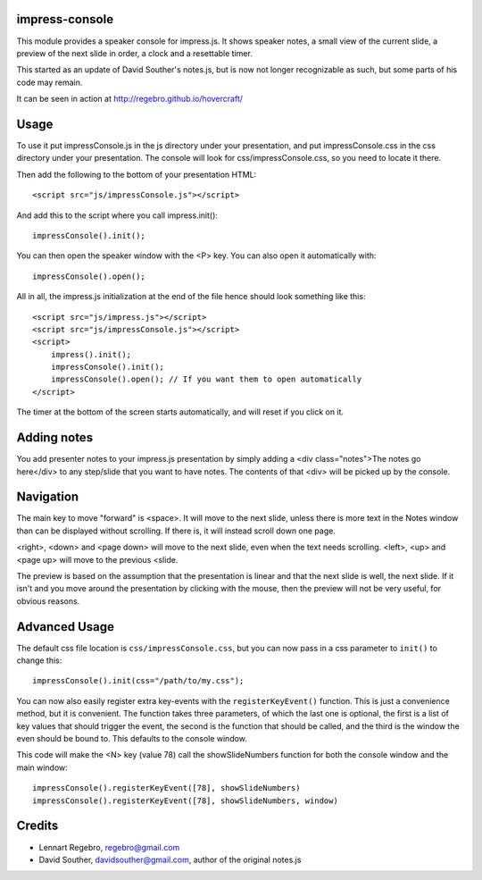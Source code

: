 impress-console
===============

.. image:: https://github.com/regebro/impress-console/raw/master/screenshot_thumb.png
   :align: right
   :target: https://github.com/regebro/impress-console/raw/master/screenshot.png

This module provides a speaker console for impress.js. It shows speaker
notes, a small view of the current slide, a preview of the next slide in
order, a clock and a resettable timer.

This started as an update of David Souther's notes.js, but is now not longer
recognizable as such, but some parts of his code may remain.

It can be seen in action at http://regebro.github.io/hovercraft/


Usage
=====

To use it put impressConsole.js in the js directory under your presentation,
and put impressConsole.css in the css directory under your presentation. The
console will look for css/impressConsole.css, so you need to locate it there.

Then add the following to the bottom of your presentation HTML::

    <script src="js/impressConsole.js"></script>
    
And add this to the script where you call impress.init()::

    impressConsole().init();

You can then open the speaker window with the <P> key. You can also open it
automatically with::

    impressConsole().open();


All in all, the impress.js initialization at the end of the file hence should
look something like this::

    <script src="js/impress.js"></script>
    <script src="js/impressConsole.js"></script>
    <script>
        impress().init();
        impressConsole().init();
        impressConsole().open(); // If you want them to open automatically
    </script>

The timer at the bottom of the screen starts automatically, and will reset if
you click on it.


Adding notes
============

You add presenter notes to your impress.js presentation by simply
adding a <div class="notes">The notes go here</div> to any
step/slide that you want to have notes. The contents of that <div>
will be picked up by the console.


Navigation
==========

The main key to move "forward" is <space>. It will move to the next slide,
unless there is more text in the Notes window than can be displayed without
scrolling. If there is, it will instead scroll down one page.

<right>, <down> and <page down> will move to the next slide, even when the
text needs scrolling. <left>, <up> and <page up> will move to the previous
<slide.

The preview is based on the assumption that the presentation is linear and
that the next slide is well, the next slide. If it isn't and you move around
the presentation by clicking with the mouse, then the preview will not be
very useful, for obvious reasons.


Advanced Usage
==============

The default css file location is ``css/impressConsole.css``, but you can now
pass in a css parameter to ``init()`` to change this::

    impressConsole().init(css="/path/to/my.css");
    
You can now also easily register extra key-events with the
``registerKeyEvent()`` function. This is just a convenience method, but it is
convenient. The function takes three parameters, of which the last one is
optional, the first is a list of key values that should trigger the event,
the second is the function that should be called, and the third is the window
the even should be bound to. This defaults to the console window.

This code will make the <N> key (value 78) call the showSlideNumbers function
for both the console window and the main window::

      impressConsole().registerKeyEvent([78], showSlideNumbers)
      impressConsole().registerKeyEvent([78], showSlideNumbers, window)


Credits
=======

* Lennart Regebro, regebro@gmail.com

* David Souther, davidsouther@gmail.com, author of the original notes.js
